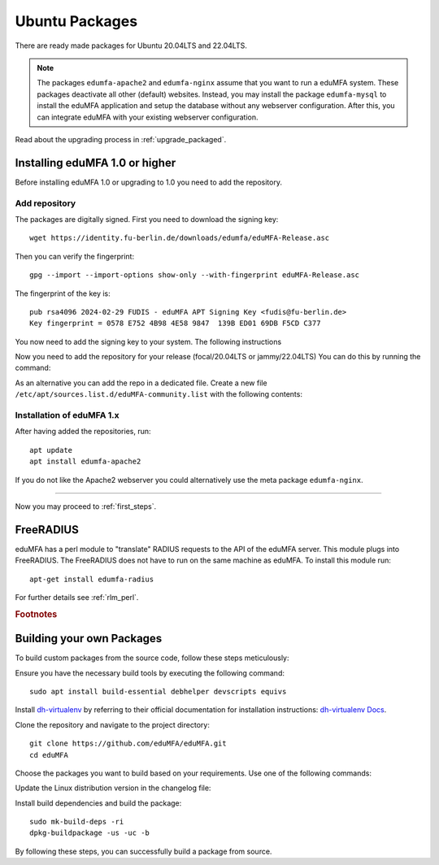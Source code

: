 .. _install_ubuntu:

Ubuntu Packages
---------------

.. index:: ubuntu

There are ready made packages for Ubuntu 20.04LTS and 22.04LTS.

.. note:: The packages ``edumfa-apache2`` and ``edumfa-nginx`` assume
   that you want to run a eduMFA system. These packages deactivate all
   other (default) websites. Instead, you may install the package
   ``edumfa-mysql`` to install the eduMFA application and setup the
   database without any webserver configuration. After this, you can integrate
   eduMFA with your existing webserver configuration.

Read about the upgrading process in :ref:`upgrade_packaged`.

Installing eduMFA 1.0 or higher
....................................

Before installing eduMFA 1.0 or upgrading to 1.0 you need to add the repository.

.. _add_ubuntu_repository:

Add repository
~~~~~~~~~~~~~~

The packages are digitally signed. First you need to download the signing key::

   wget https://identity.fu-berlin.de/downloads/edumfa/eduMFA-Release.asc

Then you can verify the fingerprint::

   gpg --import --import-options show-only --with-fingerprint eduMFA-Release.asc

The fingerprint of the key is::

   pub rsa4096 2024-02-29 FUDIS - eduMFA APT Signing Key <fudis@fu-berlin.de>
   Key fingerprint = 0578 E752 4B98 4E58 9847  139B ED01 69DB F5CD C377

You now need to add the signing key to your system. The following instructions

.. tab:: Ubuntu 22.04LTS

    .. code-block:: bash

        mv eduMFA-Release.asc /etc/apt/trusted.gpg.d/eduMFA-Release.asc

.. tab:: Ubuntu 20.04LTS

    .. code-block:: bash

        apt-key add eduMFA-Release.asc

Now you need to add the repository for your release (focal/20.04LTS or jammy/22.04LTS) You can do this by running the command:

.. tab:: Ubuntu 22.04LTS

    .. code-block:: bash

        add-apt-repository http://bb-repo.zedat.fu-berlin.de/repository/edumfa-ubuntu-jammy

.. tab:: Ubuntu 20.04LTS

    .. code-block:: bash

        add-apt-repository http://bb-repo.zedat.fu-berlin.de/repository/edumfa-ubuntu-focal

As an alternative you can add the repo in a dedicated file. Create a new
file ``/etc/apt/sources.list.d/eduMFA-community.list`` with the following contents:

.. tab:: Ubuntu 22.04LTS

    .. code-block:: bash

        deb http://bb-repo.zedat.fu-berlin.de/repository/edumfa-ubuntu-jammy jammy main

.. tab:: Ubuntu 20.04LTS

    .. code-block:: bash

        deb http://bb-repo.zedat.fu-berlin.de/repository/edumfa-ubuntu-focal focal main


Installation of eduMFA 1.x
~~~~~~~~~~~~~~~~~~~~~~~~~~~~~~~

After having added the repositories, run::

   apt update
   apt install edumfa-apache2

If you do not like the Apache2 webserver you could
alternatively use the meta package ``edumfa-nginx``.

------------

Now you may proceed to :ref:`first_steps`.


.. _install_ubuntu_freeradius:

FreeRADIUS
..........

eduMFA has a perl module to "translate" RADIUS requests to the API of the
eduMFA server. This module plugs into FreeRADIUS. The FreeRADIUS does not
have to run on the same machine as eduMFA.
To install this module run::

   apt-get install edumfa-radius

For further details see :ref:`rlm_perl`.

.. rubric:: Footnotes


Building your own Packages
...........................
To build custom packages from the source code, follow these steps meticulously:

Ensure you have the necessary build tools by executing the following command::

   sudo apt install build-essential debhelper devscripts equivs

Install `dh-virtualenv <https://github.com/spotify/dh-virtualenv/>`_ by referring to their official documentation
for installation instructions: `dh-virtualenv Docs <https://dh-virtualenv.readthedocs.io/en/latest/tutorial.html#step-1-install-dh-virtualenv>`_.

Clone the repository and navigate to the project directory::

   git clone https://github.com/eduMFA/eduMFA.git
   cd eduMFA

Choose the packages you want to build based on your requirements. Use one of the following commands:

.. tab:: edumfa

    .. code-block:: bash

        cp -r deploy/ubuntu debian

.. tab:: edumfa-apache2 and edumfa-nginx

    .. code-block:: bash

        cp -r deploy/ubuntu-server debian

.. tab:: edumfa-radius

    .. code-block:: bash

        cp -r deploy/ubuntu-radius debian

Update the Linux distribution version in the changelog file:

.. tab:: Ubuntu 22.04LTS

    .. code-block:: bash

        sed -i 's/{{CODENAME}}/jammy/g' debian/changelog

.. tab:: Ubuntu 20.04LTS

    .. code-block:: bash

        sed -i 's/{{CODENAME}}/focal/g' debian/changelog

Install build dependencies and build the package::

   sudo mk-build-deps -ri
   dpkg-buildpackage -us -uc -b

By following these steps, you can successfully build a package from source.